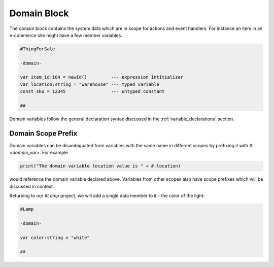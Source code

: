============
Domain Block
============

The domain block contains the system data which are in scope for actions and
event handlers. For instance an item in an e-commerce site
might have a few member variables.

.. code-block::

    #ThingForSale

    -domain-

    var item_id:i64 = newId()         --- expression intitializer
    var location:string = "warehouse" --- typed variable
    const sku = 12345                 --- untyped constant

    ##

Domain variables follow the general declaration syntax discussed in the
:ref:`variable_declarations` section.

Domain Scope Prefix
-------------------
Domain variables can be disambiguated from variables with the same name in
different scopes by prefixing it with `#.<domain_var>`. For example

.. code-block::

    print("The domain variable location value is " + #.location)

would reference the domain variable declared above. Variables from other scopes
also have scope prefixes which will be discussed in context.

Returning to our `#Lamp` project, we will add a single data member to it -
the color of the light:

.. code-block::

    #Lamp

    -domain-

    var color:string = "white"

    ##
